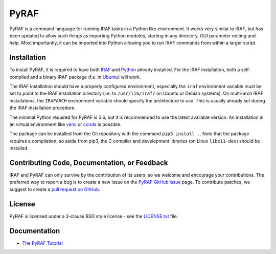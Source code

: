 =====
PyRAF
=====

|Release| |CI Status| |Coverage Status| |Documentation|

PyRAF is a command language for running IRAF tasks in a Python like
environment. It works very similar to IRAF, but has been updated to
allow such things as importing Python modules, starting in any
directory, GUI parameter editing and help. Most importantly, it can be
imported into Python allowing you to run IRAF commands from within a
larger script.

Installation
------------

To install PyRAF, it is required to have both IRAF_ and Python_
already installed. For the IRAF installation, both a self-compiled and
a binary IRAF package (f.e. in Ubuntu_) will work.

The IRAF installation should have a properly configured environment,
especially the ``iraf`` environment variable must be set to point to
the IRAF installation directory (i.e. to ``/usr/lib/iraf/`` on Ubuntu
or Debian systems). On multi-arch IRAF installations, the ``IRAFARCH``
environment variable should specify the architecture to use. This is
usually already set during the IRAF installation procedure.

The minimal Python required for PyRAF is 3.6, but it is recommended to
use the latest available version. An installation in an virtual
environment like venv_ or conda_ is possible.

The package can be installed from the Git repository with the command
``pip3 install .``. Note that the package requires a compilation, so
aside from pip3, the C compiler and development libraries
(on Linux ``libx11-dev``) should be installed.

Contributing Code, Documentation, or Feedback
---------------------------------------------

IRAF and PyRAF can only survive by the contribution of its users, so
we welcome and encourage your contributions. The preferred way to
report a bug is to create a new issue on the `PyRAF GitHub
issue <https://github.com/iraf-community/pyraf/issues>`_ page.  To
contribute patches, we suggest to create a `pull request on
GitHub <https://github.com/iraf-community/pyraf/pulls>`_.

License
-------

PyRAF is licensed under a 3-clause BSD style license - see the
`LICENSE.txt <LICENSE.txt>`_ file.

Documentation
-------------

* `The PyRAF Tutorial <https://pyraf.readthedocs.io>`_


.. |CI Status| image:: https://github.com/iraf-community/pyraf/actions/workflows/citest.yml/badge.svg
    :target: https://github.com/iraf-community/pyraf/actions
    :alt: Pyraf CI Status

.. |Coverage Status| image:: https://codecov.io/gh/iraf-community/pyraf/branch/main/graph/badge.svg
    :target: https://codecov.io/gh/iraf-community/pyraf
    :alt: PyRAF Coverage Status
	  
.. |Release| image:: https://img.shields.io/github/release/iraf-community/pyraf.svg
    :target: https://github.com/iraf.community/pyraf/releases/latest
    :alt: Pyraf release

.. |Documentation| image:: https://readthedocs.org/projects/pyraf/badge/?version=latest
    :target: https://pyraf.readthedocs.io/en/latest/
    :alt: Documentation Status

.. _Python: https://www.python.org/

.. _venv: https://docs.python.org/3/library/venv.html

.. _conda: https://docs.conda.io/

.. _PyPI: https://pypi.org/project/pyraf

.. _IRAF: https://iraf-community.github.io

.. _iraf-community: https://iraf-community.github.io

.. _Ubuntu: https://www.ubuntu.com/
